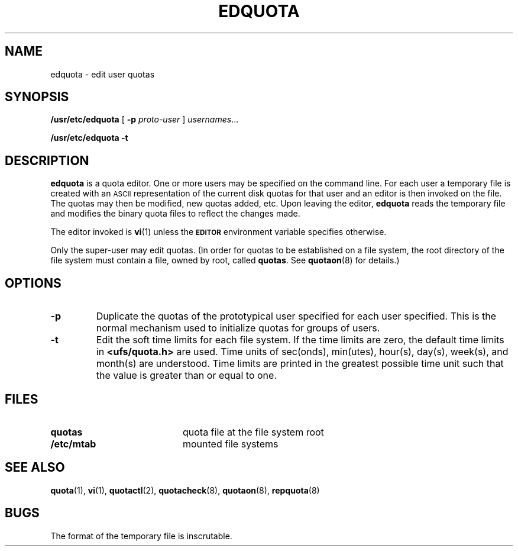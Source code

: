 .\" @(#)edquota.8 1.1 92/07/30 SMI; from UCB 4.2
.TH EDQUOTA 8 "9 September 1987"
.UC 4
.SH NAME
edquota \- edit user quotas
.SH SYNOPSIS
.B /usr/etc/edquota
[
.B \-p
.I proto-user
]
.IR usernames .\|.\|.
.LP
.B /usr/etc/edquota
.B \-t
.SH DESCRIPTION
.IX  "edquota command"  ""  "\fLedquota\fP \(em edit user quotas"
.IX  edit "user quotas \(em \fLedquota\fP"
.IX  "user quotas"  "edquota command"  ""  "\fLedquota\fP \(em edit user quotas"
.IX  "disk quotas"  "edquota command"  ""  "\fLedquota\fP \(em edit user quotas"
.IX  "quotas"  "edquota command"  ""  "\fLedquota\fP \(em edit user quotas"
.IX  "file system"  "edquota command"  ""  "\fLedquota\fP \(em edit user quotas"
.B edquota
is a quota editor.  One or more users may be specified on the command
line.  For each user a temporary file is created with an
.SM ASCII
representation of the current disk quotas for that user and an editor
is then invoked on the file.  The quotas may then be modified, new
quotas added, etc.  Upon leaving the editor,
.B edquota
reads the temporary file and modifies the binary quota files to reflect
the changes made.
.LP
The editor invoked is
.BR vi (1)
unless the
.SB EDITOR
environment variable specifies otherwise.
.LP
Only the super-user may edit quotas.  (In order for quotas to be
established on a file system, the root
directory of the file system must
contain a file, owned by root, called
.BR quotas .
See
.BR quotaon (8)
for details.)
.SH OPTIONS
.TP
.B \-p
Duplicate the quotas of the prototypical user
specified for each user specified.  This is the normal
mechanism used to initialize quotas for groups of users.
.TP
.B \-t
Edit the soft time limits for each file system.
If the time limits are zero, the default time limits in
.B <ufs/quota.h>
are used.
Time units of sec(onds), min(utes), hour(s), day(s), week(s), and month(s)
are understood.
Time limits are printed in the greatest possible time unit such that
the value is greater than or equal to one.
.SH FILES
.PD 0
.TP 20
.B quotas
quota file at the file system root
.TP
.B /etc/mtab
mounted file systems
.PD
.SH SEE ALSO
.BR quota (1),
.BR vi (1),
.BR quotactl (2),
.BR quotacheck (8),
.BR quotaon (8),
.BR repquota (8)
.SH BUGS
The format of the temporary file is inscrutable.
